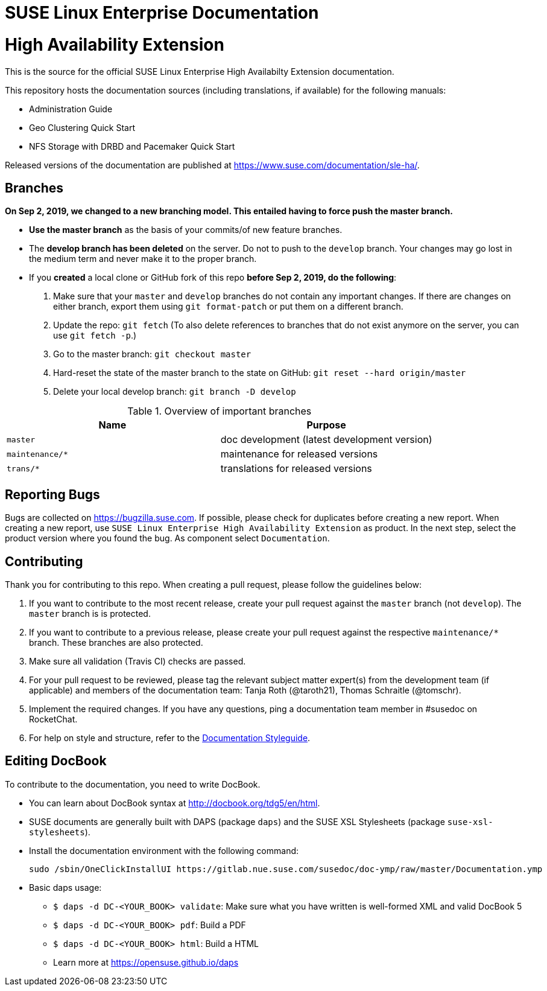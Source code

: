 = SUSE Linux Enterprise Documentation

= High Availability Extension

This is the source for the official SUSE Linux Enterprise High Availabilty
Extension documentation.

This repository hosts the documentation sources (including translations, if
available) for the following manuals:

* Administration Guide
* Geo Clustering Quick Start
* NFS Storage with DRBD and Pacemaker Quick Start

Released versions of the documentation are published at
https://www.suse.com/documentation/sle-ha/.

== Branches

***On Sep 2, 2019, we changed to a new branching model. This entailed having to force push the
master branch. ***

* *Use the master branch* as the basis of your commits/of new feature branches.

* The *develop branch has been deleted* on the server. Do not to push to the `develop` branch.
  Your changes may go lost in the medium term and never make it to the proper branch.

* If you *created* a local clone or GitHub fork of this repo *before Sep 2, 2019, do the following*:

. Make sure that your `master` and `develop` branches do not contain any important changes.
  If there are changes on either branch, export them using `git format-patch` or put them on a
  different branch.

. Update the repo: `git fetch`
  (To also delete references to branches that do not exist anymore on the server, you can use
  `git fetch -p`.)

. Go to the master branch: `git checkout master`

. Hard-reset the state of the master branch to the state on GitHub: `git reset --hard origin/master`

. Delete your local develop branch: `git branch -D develop`


.Overview of important branches
[options="header"]

|================================================
| Name            | Purpose
| `master`         | doc development (latest development version)
| `maintenance/*`  | maintenance for released versions
| `trans/*`        | translations for released versions
|================================================

== Reporting Bugs

Bugs are collected on https://bugzilla.suse.com. If possible, please check for
duplicates before creating a new report. When creating a new report, use
`SUSE Linux Enterprise High Availability Extension` as product. In the next step, select the product version where you found the bug. As component select `Documentation`.

== Contributing

Thank you for contributing to this repo. When creating a pull request, please follow the guidelines below:

. If you want to contribute to the most recent release, create your pull request against the `master` branch (not `develop`). The `master` branch is is protected.

. If you want to contribute to a previous release, please create your pull request against the respective `maintenance/*` branch. These branches are also protected.

. Make sure all validation (Travis CI) checks are passed.

. For your pull request to be reviewed, please tag the relevant subject matter expert(s) from the development team (if applicable) and members of the documentation team: Tanja Roth (@taroth21), Thomas Schraitle (@tomschr).

. Implement the required changes. If you have any questions, ping a documentation team member in #susedoc on RocketChat.

. For help on style and structure, refer to the https://doc.opensuse.org/products/opensuse/Styleguide/opensuse_documentation_styleguide_sd/[Documentation Styleguide].

== Editing DocBook

To contribute to the documentation, you need to write DocBook.

* You can learn about DocBook syntax at http://docbook.org/tdg5/en/html.
* SUSE documents are generally built with DAPS (package `daps`) and the
  SUSE XSL Stylesheets (package `suse-xsl-stylesheets`).
* Install the documentation environment with the following command:
+
[source]
----
sudo /sbin/OneClickInstallUI https://gitlab.nue.suse.com/susedoc/doc-ymp/raw/master/Documentation.ymp
----

* Basic daps usage:
** `$ daps -d DC-<YOUR_BOOK> validate`: Make sure what you have written is
    well-formed XML and valid DocBook 5
** `$ daps -d DC-<YOUR_BOOK> pdf`: Build a PDF
** `$ daps -d DC-<YOUR_BOOK> html`: Build a HTML
** Learn more at https://opensuse.github.io/daps
